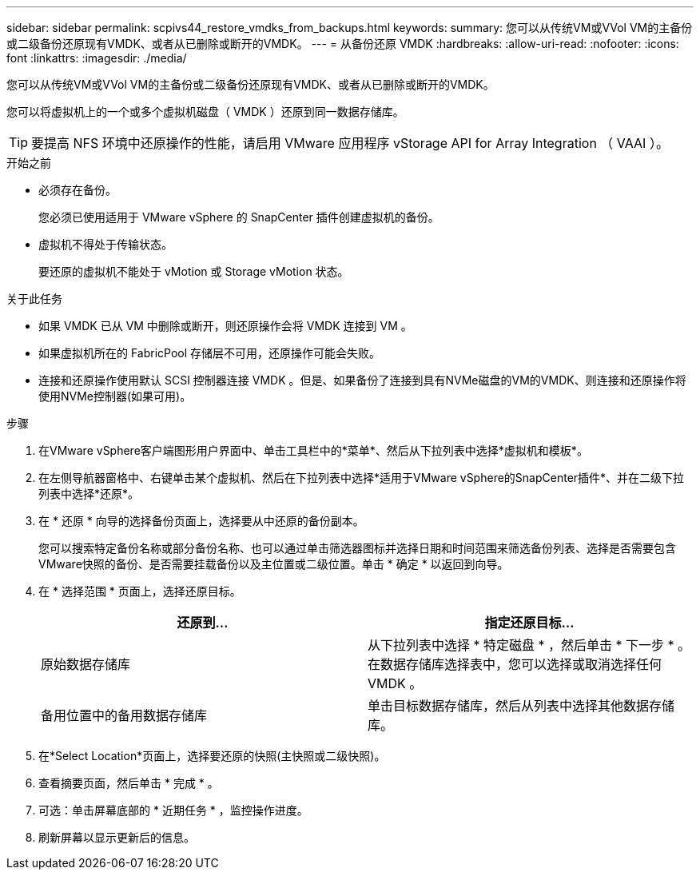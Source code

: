 ---
sidebar: sidebar 
permalink: scpivs44_restore_vmdks_from_backups.html 
keywords:  
summary: 您可以从传统VM或VVol VM的主备份或二级备份还原现有VMDK、或者从已删除或断开的VMDK。 
---
= 从备份还原 VMDK
:hardbreaks:
:allow-uri-read: 
:nofooter: 
:icons: font
:linkattrs: 
:imagesdir: ./media/


[role="lead"]
您可以从传统VM或VVol VM的主备份或二级备份还原现有VMDK、或者从已删除或断开的VMDK。

您可以将虚拟机上的一个或多个虚拟机磁盘（ VMDK ）还原到同一数据存储库。


TIP: 要提高 NFS 环境中还原操作的性能，请启用 VMware 应用程序 vStorage API for Array Integration （ VAAI ）。

.开始之前
* 必须存在备份。
+
您必须已使用适用于 VMware vSphere 的 SnapCenter 插件创建虚拟机的备份。

* 虚拟机不得处于传输状态。
+
要还原的虚拟机不能处于 vMotion 或 Storage vMotion 状态。



.关于此任务
* 如果 VMDK 已从 VM 中删除或断开，则还原操作会将 VMDK 连接到 VM 。
* 如果虚拟机所在的 FabricPool 存储层不可用，还原操作可能会失败。
* 连接和还原操作使用默认 SCSI 控制器连接 VMDK 。但是、如果备份了连接到具有NVMe磁盘的VM的VMDK、则连接和还原操作将使用NVMe控制器(如果可用)。


.步骤
. 在VMware vSphere客户端图形用户界面中、单击工具栏中的*菜单*、然后从下拉列表中选择*虚拟机和模板*。
. 在左侧导航器窗格中、右键单击某个虚拟机、然后在下拉列表中选择*适用于VMware vSphere的SnapCenter插件*、并在二级下拉列表中选择*还原*。
. 在 * 还原 * 向导的选择备份页面上，选择要从中还原的备份副本。
+
您可以搜索特定备份名称或部分备份名称、也可以通过单击筛选器图标并选择日期和时间范围来筛选备份列表、选择是否需要包含VMware快照的备份、是否需要挂载备份以及主位置或二级位置。单击 * 确定 * 以返回到向导。

. 在 * 选择范围 * 页面上，选择还原目标。
+
|===
| 还原到… | 指定还原目标… 


| 原始数据存储库 | 从下拉列表中选择 * 特定磁盘 * ，然后单击 * 下一步 * 。在数据存储库选择表中，您可以选择或取消选择任何 VMDK 。 


| 备用位置中的备用数据存储库 | 单击目标数据存储库，然后从列表中选择其他数据存储库。 
|===
. 在*Select Location*页面上，选择要还原的快照(主快照或二级快照)。
. 查看摘要页面，然后单击 * 完成 * 。
. 可选：单击屏幕底部的 * 近期任务 * ，监控操作进度。
. 刷新屏幕以显示更新后的信息。

